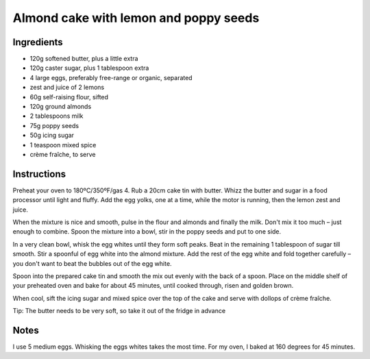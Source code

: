 Almond cake with lemon and poppy seeds
======================================

Ingredients
-----------

* 120g softened butter, plus a little extra 
* 120g caster sugar, plus 1 tablespoon extra 
* 4 large eggs, preferably free-range or organic, separated 
* zest and juice of 2 lemons 
* 60g self-raising flour, sifted 
* 120g ground almonds 
* 2 tablespoons milk 
* 75g poppy seeds 
* 50g icing sugar 
* 1 teaspoon mixed spice 
* crème fraîche, to serve

Instructions
------------

Preheat your oven to 180ºC/350ºF/gas 4. Rub a 20cm cake tin with butter. Whizz the butter and sugar in a food processor until light and fluffy. Add the egg yolks, one at a time, while the motor is running, then the lemon zest and juice. 

When the mixture is nice and smooth, pulse in the flour and almonds and finally the milk. Don't mix it too much – just enough to combine. Spoon the mixture into a bowl, stir in the poppy seeds and put to one side. 

In a very clean bowl, whisk the egg whites until they form soft peaks. Beat in the remaining 1 tablespoon of sugar till smooth. Stir a spoonful of egg white into the almond mixture. Add the rest of the egg white and fold together carefully – you don't want to beat the bubbles out of the egg white. 

Spoon into the prepared cake tin and smooth the mix out evenly with the back of a spoon. Place on the middle shelf of your preheated oven and bake for about 45 minutes, until cooked through, risen and golden brown. 

When cool, sift the icing sugar and mixed spice over the top of the cake and serve with dollops of crème fraîche. 

Tip: The butter needs to be very soft, so take it out of the fridge in advance

Notes
-----

I use 5 medium eggs. Whisking the eggs whites takes the most time. For my oven, I baked at 160 degrees for 45 minutes.